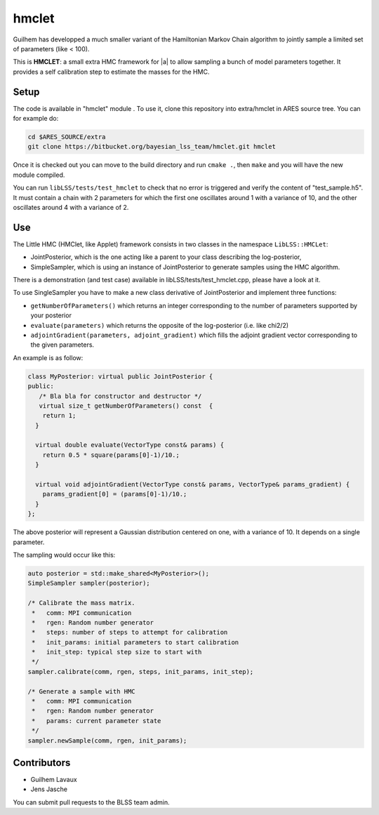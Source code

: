hmclet
======

Guilhem has developped a much smaller variant of the Hamiltonian Markov
Chain algorithm to jointly sample a limited set of parameters (like <
100).

This is **HMCLET**: a small extra HMC framework for |a| to allow sampling a bunch of model parameters
together. It provides a self calibration step to estimate the masses for
the HMC.

Setup
-----

The code is available in "hmclet" module . To use it, clone this
repository into extra/hmclet in ARES source tree. You can for example
do:

.. code:: bash

   cd $ARES_SOURCE/extra
   git clone https://bitbucket.org/bayesian_lss_team/hmclet.git hmclet

Once it is checked out you can move to the build directory and run
``cmake .``, then ``make`` and you will have the new module compiled.

You can run ``libLSS/tests/test_hmclet`` to check that no error is
triggered and verify the content of "test_sample.h5". It must contain a
chain with 2 parameters for which the first one oscillates around 1 with
a variance of 10, and the other oscillates around 4 with a variance of
2.

Use
---

The Little HMC (HMClet, like Applet) framework consists in two classes
in the namespace ``LibLSS::HMCLet``:

-  JointPosterior, which is the one acting like a parent to your class
   describing the log-posterior,
-  SimpleSampler, which is using an instance of JointPosterior to
   generate samples using the HMC algorithm.

There is a demonstration (and test case) available in
libLSS/tests/test_hmclet.cpp, please have a look at it.

To use SingleSampler you have to make a new class derivative of
JointPosterior and implement three functions:

-  ``getNumberOfParameters()`` which returns an integer corresponding to
   the number of parameters supported by your posterior
-  ``evaluate(parameters)`` which returns the opposite of the
   log-posterior (i.e. like chi2/2)
-  ``adjointGradient(parameters, adjoint_gradient)`` which fills the
   adjoint gradient vector corresponding to the given parameters.

An example is as follow:

.. code:: cpp

   class MyPosterior: virtual public JointPosterior {
   public:
      /* Bla bla for constructor and destructor */
      virtual size_t getNumberOfParameters() const  {
       return 1;
     }

     virtual double evaluate(VectorType const& params) {
       return 0.5 * square(params[0]-1)/10.;
     }

     virtual void adjointGradient(VectorType const& params, VectorType& params_gradient) {
       params_gradient[0] = (params[0]-1)/10.;
     }
   };

The above posterior will represent a Gaussian distribution centered on
one, with a variance of 10. It depends on a single parameter.

The sampling would occur like this:

.. code:: cpp

   auto posterior = std::make_shared<MyPosterior>();
   SimpleSampler sampler(posterior);

   /* Calibrate the mass matrix.
    *   comm: MPI communication
    *   rgen: Random number generator
    *   steps: number of steps to attempt for calibration
    *   init_params: initial parameters to start calibration
    *   init_step: typical step size to start with
    */
   sampler.calibrate(comm, rgen, steps, init_params, init_step);

   /* Generate a sample with HMC
    *   comm: MPI communication
    *   rgen: Random number generator
    *   params: current parameter state
    */
   sampler.newSample(comm, rgen, init_params);

Contributors
------------

-  Guilhem Lavaux
-  Jens Jasche

You can submit pull requests to the BLSS team admin.
